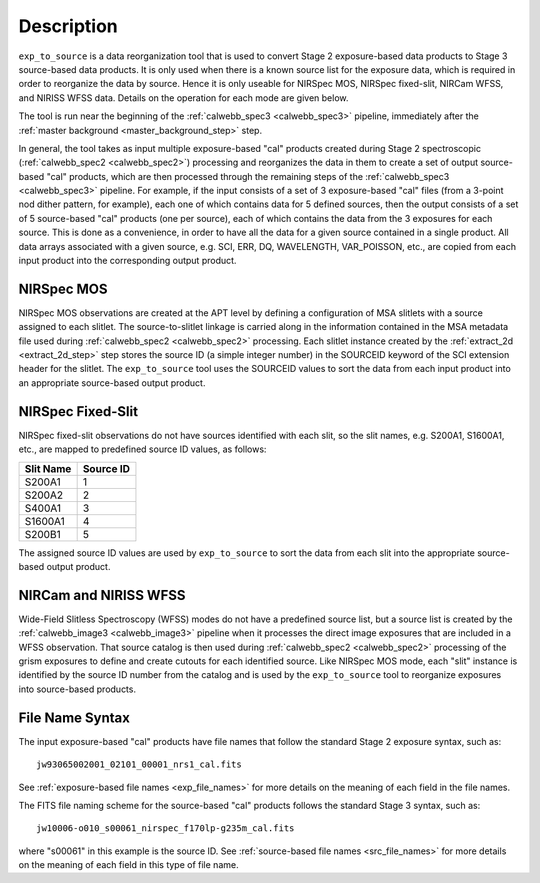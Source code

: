 Description
============

``exp_to_source`` is a data reorganization tool that is used to convert
Stage 2 exposure-based data products to Stage 3 source-based data products.
It is only used when there is a known source list for the exposure data,
which is required in order to reorganize the data by source. Hence it is
only useable for NIRSpec MOS, NIRSpec fixed-slit, NIRCam WFSS, and NIRISS
WFSS data. Details on the operation for each mode are given below.

The tool is run near the beginning of the :ref:`calwebb_spec3 <calwebb_spec3>`
pipeline, immediately after the :ref:`master background <master_background_step>`
step.

In general, the tool takes as input multiple exposure-based "cal" products
created during Stage 2 spectroscopic (:ref:`calwebb_spec2 <calwebb_spec2>`)
processing and reorganizes the data in them to create a set of output
source-based "cal" products, which are then processed through the remaining
steps of the :ref:`calwebb_spec3 <calwebb_spec3>` pipeline. For example,
if the input consists of a set of 3 exposure-based "cal" files (from a
3-point nod dither pattern, for example), each one of which contains data
for 5 defined sources, then the output consists of a set of 5
source-based "cal" products (one per source), each of which contains the
data from the 3 exposures for each source. This is done as a convenience,
in order to have all the data for a given source contained in a single
product. All data arrays associated with a given source, e.g. SCI, ERR, DQ,
WAVELENGTH, VAR_POISSON, etc., are copied from each input product into
the corresponding output product.

NIRSpec MOS
^^^^^^^^^^^
NIRSpec MOS observations are created at the APT level by defining a
configuration of MSA slitlets with a source assigned to each slitlet.
The source-to-slitlet linkage is carried along in the information contained
in the MSA metadata file used during :ref:`calwebb_spec2 <calwebb_spec2>`
processing. Each slitlet instance created by the :ref:`extract_2d <extract_2d_step>`
step stores the source ID (a simple integer number) in the SOURCEID keyword of
the SCI extension header for the slitlet. The ``exp_to_source`` tool uses
the SOURCEID values to sort the data from each input product into an
appropriate source-based output product.

NIRSpec Fixed-Slit
^^^^^^^^^^^^^^^^^^
NIRSpec fixed-slit observations do not have sources identified with each
slit, so the slit names, e.g. S200A1, S1600A1, etc., are mapped to predefined
source ID values, as follows:

=========  =========
Slit Name  Source ID
=========  =========
S200A1         1
S200A2         2
S400A1         3
S1600A1        4
S200B1         5
=========  =========

The assigned source ID values are used by ``exp_to_source`` to sort the data
from each slit into the appropriate source-based output product.

NIRCam and NIRISS WFSS
^^^^^^^^^^^^^^^^^^^^^^
Wide-Field Slitless Spectroscopy (WFSS) modes do not have a predefined
source list, but a source list is created by the
:ref:`calwebb_image3 <calwebb_image3>` pipeline when it processes the
direct image exposures that are included in a WFSS observation. That
source catalog is then used during :ref:`calwebb_spec2 <calwebb_spec2>`
processing of the grism exposures to define and create cutouts for each
identified source. Like NIRSpec MOS mode, each "slit" instance is identified
by the source ID number from the catalog and is used by the ``exp_to_source``
tool to reorganize exposures into source-based products.

File Name Syntax
^^^^^^^^^^^^^^^^
The input exposure-based "cal" products have file names that follow the
standard Stage 2 exposure syntax, such as::

 jw93065002001_02101_00001_nrs1_cal.fits

See :ref:`exposure-based file names <exp_file_names>` for more details
on the meaning of each field in the file names.

The FITS file naming scheme for the source-based "cal" products follows
the standard Stage 3 syntax, such as::

 jw10006-o010_s00061_nirspec_f170lp-g235m_cal.fits

where "s00061" in this example is the source ID.
See :ref:`source-based file names <src_file_names>` for more details
on the meaning of each field in this type of file name.

